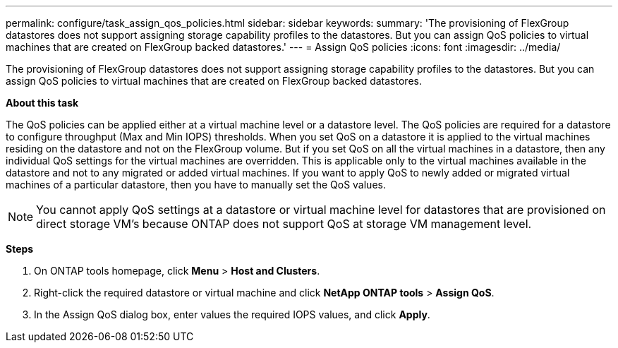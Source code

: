 ---
permalink: configure/task_assign_qos_policies.html
sidebar: sidebar
keywords:
summary: 'The provisioning of FlexGroup datastores does not support assigning storage capability profiles to the datastores. But you can assign QoS policies to virtual machines that are created on FlexGroup backed datastores.'
---
= Assign QoS policies
:icons: font
:imagesdir: ../media/

[.lead]
The provisioning of FlexGroup datastores does not support assigning storage capability profiles to the datastores. But you can assign QoS policies to virtual machines that are created on FlexGroup backed datastores.

*About this task*

The QoS policies can be applied either at a virtual machine level or a datastore level. The QoS policies are required for a datastore to configure throughput (Max and Min IOPS) thresholds. When you set QoS on a datastore it is applied to the virtual machines residing on the datastore and not on the FlexGroup volume. But if you set QoS on all the virtual machines in a datastore, then any individual QoS settings for the virtual machines are overridden. This is applicable only to the virtual machines available in the datastore and not to any migrated or added virtual machines. If you want to apply QoS to newly added or migrated virtual machines of a particular datastore, then you have to manually set the QoS values.

NOTE: You cannot apply QoS settings at a datastore or virtual machine level for datastores that are provisioned on direct storage VM's because ONTAP does not support QoS at storage VM management level.

*Steps*

. On ONTAP tools homepage, click *Menu* > *Host and Clusters*.
. Right-click the required datastore or virtual machine and click *NetApp ONTAP tools* > *Assign QoS*.
. In the Assign QoS dialog box, enter values the required IOPS values, and click *Apply*.
